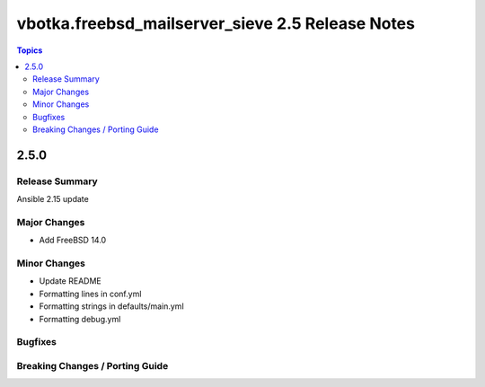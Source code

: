 =================================================
vbotka.freebsd_mailserver_sieve 2.5 Release Notes
=================================================

.. contents:: Topics


2.5.0
=====


Release Summary
---------------
Ansible 2.15 update


Major Changes
-------------
* Add FreeBSD 14.0

Minor Changes
-------------
* Update README
* Formatting lines in conf.yml
* Formatting strings in defaults/main.yml
* Formatting debug.yml

Bugfixes
--------

Breaking Changes / Porting Guide
--------------------------------
